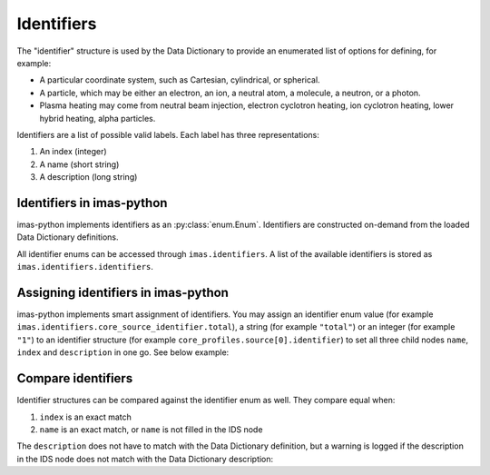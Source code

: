 .. _`Identifiers`:

Identifiers
===========

The "identifier" structure is used by the Data Dictionary to provide an
enumerated list of options for defining, for example:

- A particular coordinate system, such as Cartesian, cylindrical, or spherical.
- A particle, which may be either an electron, an ion, a neutral atom, a molecule,
  a neutron, or a photon.
- Plasma heating may come from neutral beam injection, electron cyclotron heating,
  ion cyclotron heating, lower hybrid heating, alpha particles.

Identifiers are a list of possible valid labels. Each label has three
representations:

1. An index (integer)
2. A name (short string)
3. A description (long string)


Identifiers in imas-python
---------------------

imas-python implements identifiers as an :py:class:`enum.Enum`. Identifiers are
constructed on-demand from the loaded Data Dictionary definitions.

All identifier enums can be accessed through ``imas.identifiers``. A list of
the available identifiers is stored as ``imas.identifiers.identifiers``.

.. code-block:: python
    :caption: Accessing identifiers

    import imas

    # List all identifier names
    for identifier_name in imas.identifiers.identifiers:
        print(identifier_name)
    # Get a specific identifier
    csid = imas.identifiers.core_source_identifier
    # Get and print information of an identifier value
    print(csid.total)
    print(csid.total.index)
    print(csid.total.description)

    # Item access is also possible
    print(identifiers["edge_source_identifier"])

    # You can use imas.util.inspect to list all options
    imas.util.inspect(identifiers.ggd_identifier)
    # And also to get more details of a specific option
    imas.util.inspect(identifiers.ggd_identifier.SN)

    # When an IDS node is an identifier, you can use
    # metadata.identifier_enum to get the identifier
    core_sources = imas.IDSFactory().core_sources()
    core_sources.source.resize(1)
    print(core_sources.source[0].identifier.metadata.identifier_enum)


Assigning identifiers in imas-python
-------------------------------

imas-python implements smart assignment of identifiers. You may assign an identifier
enum value (for example ``imas.identifiers.core_source_identifier.total``), a
string (for example ``"total"``) or an integer (for example ``"1"``) to an
identifier structure (for example ``core_profiles.source[0].identifier``) to set
all three child nodes ``name``, ``index`` and ``description`` in one go. See
below example:

.. code-block:: python
    :caption: Assigning identifiers

    import imas

    core_sources = imas.IDSFactory().core_sources()
    core_sources.source.resize(2)

    csid = imas.identifiers.core_source_identifier
    # We can set the identifier in three ways:
    # 1. Assign an instance of the identifier enum:
    core_sources.source[0].identifier = csid.total
    # 2. Assign a string. This looks up the name in the identifier enum:
    core_sources.source[0].identifier = "total"
    # 3. Assign an integer. This looks up the index in the identifier enum:
    core_sources.source[0].identifier = 1

    # Inspect the contents of the structure
    imas.util.inspect(core_sources.source[0].identifier)

    # You can still assign any value to the individual name / index /
    # description nodes:
    core_sources.source[1].identifier.name = "total"
    # Only name is set, index and description are empty
    imas.util.inspect(core_sources.source[1].identifier)
    # This also allows to use not-yet-standardized identifier values
    core_sources.source[1].identifier.name = "my_custom_identifier"
    core_sources.source[1].identifier.index = -1
    core_sources.source[1].identifier.description = "My custom identifier"
    imas.util.inspect(core_sources.source[1].identifier)


Compare identifiers
-------------------

Identifier structures can be compared against the identifier enum as well. They
compare equal when:

1.  ``index`` is an exact match
2.  ``name`` is an exact match, or ``name`` is not filled in the IDS node

The ``description`` does not have to match with the Data Dictionary definition,
but a warning is logged if the description in the IDS node does not match with
the Data Dictionary description:

.. code-block:: python
    :caption: Comparing identifiers

    >>> import imas
    >>> csid = imas.identifiers.core_source_identifier
    >>> core_sources = imas.IDSFactory().core_sources()
    >>> core_sources.source.resize(1)
    >>> core_sources.source[0].identifier.index = 1
    >>> # Compares equal to csid.total, though name and description are empty
    >>> core_sources.source[0].identifier == csid.total
    True
    >>> core_sources.source[0].identifier.name = "total"
    >>> # Compares equal to csid.total, though description is empty
    >>> core_sources.source[0].identifier == csid.total
    True
    >>> core_sources.source[0].identifier.description = "INVALID"
    >>> # Compares equal to csid.total, though description does not match
    >>> core_sources.source[0].identifier == csid.total
    13:24:11 WARNING  Description of <IDSString0D (IDS:core_sources, source[0]/identifier/description, STR_0D)>
    str('INVALID') does not match identifier description 'Total source; combines all sources' @ids_identifiers.py:46
    True
    >>> # Does not compare equal when index matches but name does not
    >>> core_sources.source[0].identifier.name = "totalX"
    >>> core_sources.source[0].identifier == csid.total
    False


.. seealso::

    -   :py:class:`imas.ids_identifiers.IDSIdentifier`: which is the base class
        of all identifier enumerations.
    -   :py:data:`imas.ids_identifiers.identifiers`: identifier accessor.
    -   :py:attr:`imas.ids_metadata.IDSMetadata.identifier_enum`: get the
        identifier enum from an IDS node.
